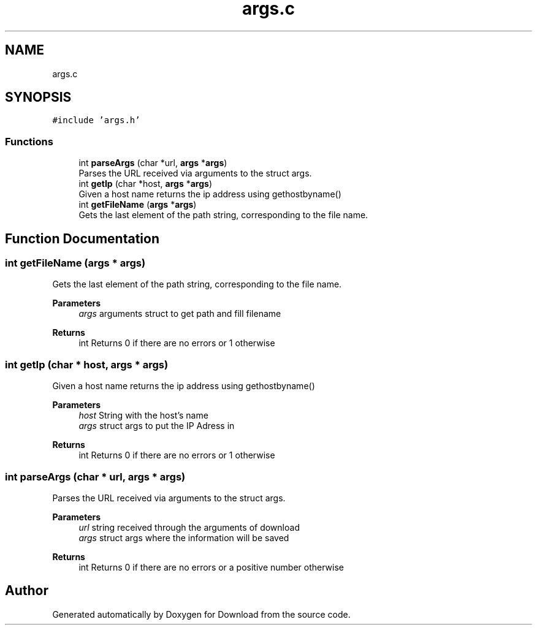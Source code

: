 .TH "args.c" 3 "Fri Dec 4 2020" "Version 1.00" "Download" \" -*- nroff -*-
.ad l
.nh
.SH NAME
args.c
.SH SYNOPSIS
.br
.PP
\fC#include 'args\&.h'\fP
.br

.SS "Functions"

.in +1c
.ti -1c
.RI "int \fBparseArgs\fP (char *url, \fBargs\fP *\fBargs\fP)"
.br
.RI "Parses the URL received via arguments to the struct args\&. "
.ti -1c
.RI "int \fBgetIp\fP (char *host, \fBargs\fP *\fBargs\fP)"
.br
.RI "Given a host name returns the ip address using gethostbyname() "
.ti -1c
.RI "int \fBgetFileName\fP (\fBargs\fP *\fBargs\fP)"
.br
.RI "Gets the last element of the path string, corresponding to the file name\&. "
.in -1c
.SH "Function Documentation"
.PP 
.SS "int getFileName (\fBargs\fP * args)"

.PP
Gets the last element of the path string, corresponding to the file name\&. 
.PP
\fBParameters\fP
.RS 4
\fIargs\fP arguments struct to get path and fill filename 
.RE
.PP
\fBReturns\fP
.RS 4
int Returns 0 if there are no errors or 1 otherwise 
.RE
.PP

.SS "int getIp (char * host, \fBargs\fP * args)"

.PP
Given a host name returns the ip address using gethostbyname() 
.PP
\fBParameters\fP
.RS 4
\fIhost\fP String with the host's name 
.br
\fIargs\fP struct args to put the IP Adress in 
.RE
.PP
\fBReturns\fP
.RS 4
int Returns 0 if there are no errors or 1 otherwise 
.RE
.PP

.SS "int parseArgs (char * url, \fBargs\fP * args)"

.PP
Parses the URL received via arguments to the struct args\&. 
.PP
\fBParameters\fP
.RS 4
\fIurl\fP string received through the arguments of download 
.br
\fIargs\fP struct args where the information will be saved 
.RE
.PP
\fBReturns\fP
.RS 4
int Returns 0 if there are no errors or a positive number otherwise 
.RE
.PP

.SH "Author"
.PP 
Generated automatically by Doxygen for Download from the source code\&.
